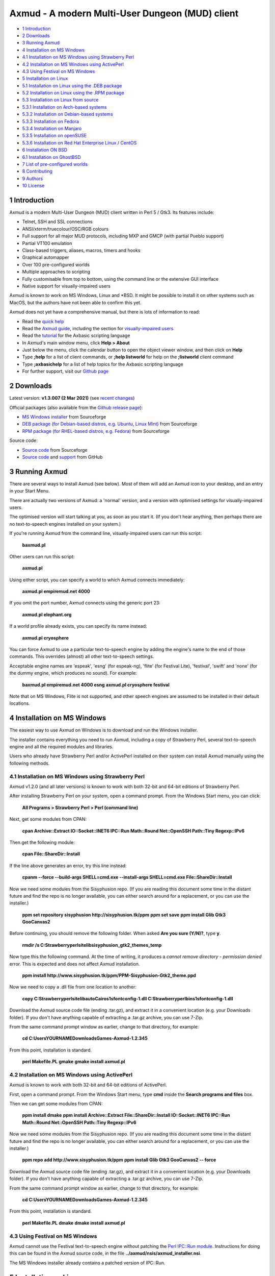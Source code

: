 ================================================
Axmud - A modern Multi-User Dungeon (MUD) client
================================================

.. image:: screenshots/shot1r.png
  :alt: Axmud screenshot

* `1 Introduction`_
* `2 Downloads`_
* `3 Running Axmud`_
* `4 Installation on MS Windows`_
* `4.1 Installation on MS Windows using Strawberry Perl`_
* `4.2 Installation on MS Windows using ActivePerl`_
* `4.3 Using Festival on MS Windows`_
* `5 Installation on Linux`_
* `5.1 Installation on Linux using the .DEB package`_
* `5.2 Installation on Linux using the .RPM package`_
* `5.3 Installation on Linux from source`_
* `5.3.1 Installation on Arch-based systems`_
* `5.3.2 Installation on Debian-based systems`_
* `5.3.3 Installation on Fedora`_
* `5.3.4 Installation on Manjaro`_
* `5.3.5 Installation on openSUSE`_
* `5.3.6 Installation on Red Hat Enterprise Linux / CentOS`_
* `6 Installation ON BSD`_
* `6.1 Installation on GhostBSD`_
* `7 List of pre-configured worlds`_
* `8 Contributing`_
* `9 Authors`_
* `10 License`_

1 Introduction
==============

Axmud is a modern Multi-User Dungeon (MUD) client written in Perl 5 / Gtk3. Its features include:

- Telnet, SSH and SSL connections
- ANSI/xterm/truecolour/OSC/RGB colours
- Full support for all major MUD protocols, including MXP and GMCP (with partial Pueblo support)
- Partial VT100 emulation
- Class-based triggers, aliases, macros, timers and hooks
- Graphical automapper
- Over 100 pre-configured worlds
- Multiple approaches to scripting
- Fully customisable from top to bottom, using the command line or the extensive GUI interface
- Native support for visually-impaired users

Axmud is known to work on MS Windows, Linux and \*BSD. It might be possible to install it on other systems such as MacOS, but the authors have not been able to confirm this yet.

Axmud does not yet have a comprehensive manual, but there is lots of information to read:

- Read the `quick help <share/docs/quick/quick.mkd>`__
- Read the `Axmud guide <share/docs/guide/index.mkd>`__, including the section for `visually-impaired users <share/docs/guide/ch16.mkd>`__
- Read the `tutorial <share/docs/tutorial/index.mkd>`__  for the Axbasic scripting language
- In Axmud's main window menu, click **Help > About**
- Just below the menu, click the calendar button to open the object viewer window, and then click on **Help**
- Type **;help** for a list of client commands, or **;help listworld** for help on the **;listworld** client command
- Type **;axbasichelp** for a list of help topics for the Axbasic scripting language
- For further support, visit our `Github page <https://github.com/axcore/axmud>`__

2 Downloads
===========

Latest version: **v1.3.007 (2 Mar 2021)** (see `recent changes <CHANGES>`__)

Official packages (also available from the `Github release page <https://github.com/axcore/tartube/releases>`__):

- `MS Windows installer <https://sourceforge.net/projects/axmud/files/Axmud-1.3.007/install-axmud-1.3.007.exe/download>`__ from Sourceforge
- `DEB package (for Debian-based distros, e.g. Ubuntu, Linux Mint) <https://sourceforge.net/projects/axmud/files/Axmud-1.3.007/libgames-axmud-perl_1.3.007.deb/download>`__ from Sourceforge
- `RPM package (for RHEL-based distros, e.g. Fedora) <https://sourceforge.net/projects/axmud/files/Axmud-1.3.007/perl-Games-Axmud-1.3.007.noarch.rpm/download>`__ from Sourceforge

Source code:

- `Source code <https://sourceforge.net/projects/axmud/files/Axmud-1.3.007/Games-Axmud-1.3.007.tar.gz/download>`__ from Sourceforge
- `Source code <https://github.com/axcore/axmud>`__ and `support <https://github.com/axcore/axmud/issues>`__ from GitHub

3 Running Axmud
===============

There are several ways to install Axmud (see below). Most of them will add an Axmud icon to your desktop, and an entry in your Start Menu.

There are actually two versions of Axmud: a 'normal' version, and a version with optimised settings for visually-impaired users.

The optimised version will start talking at you, as soon as you start it. (If you don't hear anything, then perhaps there are no text-to-speech engines installed on your system.)

If you're running Axmud from the command line, visually-impaired users can run this script:

        **baxmud.pl**

Other users can run this script:

        **axmud.pl**

Using either script, you can specify a world to which Axmud connects immediately:

        **axmud.pl empiremud.net 4000**

If you omit the port number, Axmud connects using the generic port 23:

        **axmud.pl elephant.org**

If a world profile already exists, you can specify its name instead:

        **axmud.pl cryosphere**

You can force Axmud to use a particular text-to-speech engine by adding the engine's name to the end of those commands. This overrides (almost) all other text-to-speech settings.

Acceptable engine names are 'espeak', 'esng' (for espeak-ng), 'flite' (for Festival Lite), 'festival', 'swift' and 'none' (for the dummy engine, which produces no sound). For example:

        **baxmud.pl empiremud.net 4000 esng**
        **axmud.pl cryosphere festival**

Note that on MS Windows, Flite is not supported, and other speech engines are assumed to be installed in their default locations.

4 Installation on MS Windows
============================

The easiest way to use Axmud on Windows is to download and run the Windows installer.

The installer contains everything you need to run Axmud, including a copy of Strawberry Perl, several text-to-speech engine and all the required modules and libraries.

Users who already have Strawberry Perl and/or ActivePerl installed on their system can install Axmud manually using the following methods.

4.1 Installation on MS Windows using Strawberry Perl
----------------------------------------------------

Axmud v1.2.0 (and all later versions) is known to work with both 32-bit and 64-bit editions of Strawberry Perl.

After installing Strawberry Perl on your system, open a command prompt. From the Windows Start menu, you can click:

        **All Programs > Strawberry Perl > Perl (command line)**

Next, get some modules from CPAN:

        **cpan Archive::Extract IO::Socket::INET6 IPC::Run Math::Round Net::OpenSSH Path::Tiny Regexp::IPv6**

Then get the following module:

        **cpan File::ShareDir::Install**

If the line above generates an error, try this line instead:

        **cpanm --force --build-args SHELL=cmd.exe --install-args SHELL=cmd.exe File::ShareDir::Install**

Now we need some modules from the Sisyphusion repo. (If you are reading this document some time in the distant future and find the repo is no longer available, you can either search around for a replacement, or you can use the installer.)

        **ppm set repository sisyphusion http://sisyphusion.tk/ppm**
        **ppm set save**
        **ppm install Glib Gtk3 GooCanvas2**

Before continuing, you should remove the following folder. When asked **Are you sure (Y/N)?**, type **y**.

        **rmdir /s C:\Strawberry\perl\site\lib\sisyphusion_gtk2_themes_temp**

Now type this the following command. At the time of writing, it produces a *cannot remove directory - permission denied* error. This is expected and does not affect Axmud installation.

        **ppm install http://www.sisyphusion.tk/ppm/PPM-Sisyphusion-Gtk2_theme.ppd**

Now we need to copy a .dll file from one location to another:

        **copy C:\Strawberry\perl\site\lib\auto\Cairo\s1sfontconfig-1.dll C:\Strawberry\perl\bin\s1sfontconfig-1.dll**

Download the Axmud source code file (ending .tar.gz), and extract it in a convenient location (e.g. your Downloads folder). If you don't have anything capable of extracting a .tar.gz archive, you can use 7-Zip.

From the same command prompt window as earlier, change to that directory, for example:

        **cd C:\Users\YOURNAME\Downloads\Games-Axmud-1.2.345**

From this point, installation is standard.

        **perl Makefile.PL**
        **gmake**
        **gmake install**
        **axmud.pl**

4.2 Installation on MS Windows using ActivePerl
-----------------------------------------------

Axmud is known to work with both 32-bit and 64-bit editions of ActivePerl.

First, open a command prompt. From the Windows Start menu, type **cmd** inside the **Search programs and files** box.

Then we can get some modules from CPAN:

        **ppm install dmake**
        **ppm install Archive::Extract File::ShareDir::Install IO::Socket::INET6 IPC::Run Math::Round Net::OpenSSH Path::Tiny Regexp::IPv6**

Now we need some modules from the Sisyphusion repo. (If you are reading this document some time in the distant future and find the repo is no longer available, you can either search around for a replacement, or you can use the installer.)

        **ppm repo add http://www.sisyphusion.tk/ppm**
        **ppm install Glib Gtk3 GooCanvas2 -- force**

Download the Axmud source code file (ending .tar.gz), and extract it in a convenient location (e.g. your Downloads folder). If you don't have anything capable of extracting a .tar.gz archive, you can use 7-Zip.

From the same command prompt window as earlier, change to that directory, for example:

        **cd C:\Users\YOURNAME\Downloads\Games-Axmud-1.2.345**

From this point, installation is standard.

        **perl Makefile.PL**
        **dmake**
        **dmake install**
        **axmud.pl**

4.3 Using Festival on MS Windows
--------------------------------

Axmud cannot use the Festival text-to-speech engine without patching the `Perl IPC::Run module <https://metacpan.org/pod/IPC::Run>`__. Instructions for doing this can be found in the Axmud source code, in the file **../axmud/nsis/axmud_installer.nsi**.

The MS Windows installer already contains a patched version of IPC::Run.

5 Installation on Linux
=======================

There are three methods of installation on Linux - install using the **.deb** package, install using the **.rpm** package or install manually using the source code.

5.1 Installation on Linux using the .DEB package
------------------------------------------------

**.deb** packages are typically supported on Debian-based systems (such as Ubuntu and Linux Mint).

Installation may be as simple as downloading the **.deb** package and double-clicking on it. If not, you can install the package from the command line.

Open a terminal and navigate to the directory where the downloaded file is, for example:

        **cd Downloads**

Then install the package:

        **sudo dpkg -i libgames-axmud-perl_X.Y.ZZZ.deb**

You must replace the **X.Y.ZZZ** with the actual version number you've downloaded, for example:

        **sudo dpkg -i libgames-axmud-perl_1.2.345.deb**

When installation is complete, start Axmud by typing:

        **axmud.pl**

5.2 Installation on Linux using the .RPM package
------------------------------------------------

**.rpm** packages are typically supported on Fedora-based systems (such as Red Hat Enterprise Linux and CentOS).

The package can be installed from the command line.

Open a terminal and navigate to the directory where the downloaded file is, for example:

        ** cd Downloads**

Then install the package:

        **sudo yum localinstall perl-Games-Axmud-X.Y.ZZZ.noarch.rpm**

You must replace the **X.Y.ZZZ** with the actual version number you've downloaded, for example:

        **sudo yum localinstall perl-Games-Axmud-1.2.345.noarch.rpm**

When installation is complete, start Axmud by typing:

        **axmud.pl**

5.3 Installation on Linux from source
-------------------------------------

Manual installation is quite simple on most modern Linux systems.

This document contains complete instruction for some of the most popular distros:

- Arch-based systems (such as Arch Linux)
- Debian-based systems (such as Debian, Ubuntu and Linux Mint)
- Fedora
- Manjaro
- openSUSE (see below)
- Red Hat Enterprise Linux and CentOS

Axmud v1.2.0 (and later versions) cannot easily be easily installed on openSUSE, as the required graphics library (Gtk3) is not yet available through openSUSE's software repositories. We suggest that you continue using Axmud v1.1.405 for the time being.

5.3.1 Installation on Arch-based systems
~~~~~~~~~~~~~~~~~~~~~~~~~~~~~~~~~~~~~~~~

(These instructions have been tested on Arch Linux. For Manjaro, see the section below.)

First, download the source code from the Axmud website (the most recent file ending .tar.gz).

Open a terminal window and navigate to the directory containing the downloaded file, for example:

        **cd Downloads**

Decompress the .tar.gz file:

        **tar -pzxvf Games-Axmud-X.Y.ZZZ.tar.gz**
        **cd Games-Axmud-X.Y.ZZZ**

You must replace the **X.Y.ZZZ** with the actual version number you've downloaded, for example:

        **tar -pzxvf Games-Axmud-1.2.345.tar.gz**
        **cd Games-Axmud-1.2.345**

Make sure you have the right dependencies:

        **sudo pacman -S gtk3 perl-gtk3 goocanvas wmctrl**
        **sudo pacman -S perl-cpanplus-dist-arch**
        **setupdistarch**
        **sudo cpanp i Archive::Zip File::Copy::Recursive File::HomeDir File::ShareDir File::ShareDir::Install Glib Gtk3 GooCanvas2 IO::Socket::INET6 IPC::Run JSON Math::Round Net::OpenSSH Path::Tiny Regexp::IPv6**

At the time of writing, there are some issues with installing certain libraries on Arch. If you know that those issues have been fixed, you can type this command to allow Axmud to use SSL connections:

        **sudo cpanp i IO::Socket::SSL**

If you want to use sound effects and/or text-to-speech, you should also type:

        **sudo pacman -S sox timidity++ espeak-ng**

Then install Axmud itself:

        **perl Makefile.PL**
        **make**
        **sudo make install**

When installation is complete, start Axmud by typing:

        **axmud.pl**

Axmud's default text-to-speech engine is eSpeak but, at the time of writing, there are some issues with its installation on Arch systems. Assuming that an alternative speech engine has been installed using the instructions just above, visually-impaired users should start Axmud by typing this, the first time:

        **baxmud.pl esng**

Once Axmud has started, type the following commands, which replace Axmud's default speech engine with espeak-ng:

        **;config all engine esng**
        **;save**

Thereafter, visually-impaired users can start Axmud by typing:

        **baxmud.pl**

5.3.2 Installation on Debian-based systems
~~~~~~~~~~~~~~~~~~~~~~~~~~~~~~~~~~~~~~~~~~

(These instructions have been tested on Debian, Ubuntu and Linux Mint.)

First, download the source code from the Axmud website (the most recent file ending .tar.gz).

Open a terminal window and navigate to the directory containing the downloaded file, for example:

        **cd Downloads**

Decompress the .tar.gz file:

        **tar -pzxvf Games-Axmud\*.tar.gz**

        **cd Games-Axmud**\*

Make sure you have the right dependencies:

        **sudo apt-get update**
        **sudo apt-get install build-essential libgtk3-perl libgoocanvas-2.0-dev wmctrl**
        **sudo cpan install Archive::Extract File::HomeDir File::ShareDir File::ShareDir::Install GooCanvas2 JSON Math::Round Net::OpenSSH Path::Tiny Regexp::IPv6**

If you want to use sound effects and/or text-to-speech, you should also type:

        **sudo apt-get install libsox-fmt-all timidity**

Then install Axmud itself:

        **perl Makefile.PL**
        **make**
        **sudo make install**

When installation is complete, start Axmud by typing:

        **axmud.pl**

5.3.3 Installation on Fedora
~~~~~~~~~~~~~~~~~~~~~~~~~~~~

First, download the source code from the Axmud website (the most recent file ending .tar.gz).

Open a terminal window and navigate to the directory containing the downloaded file, for example:

        **cd Downloads**

Decompress the .tar.gz file:

        **tar -pzxvf Games-Axmud-X.Y.ZZZ.tar.gz**
        **cd Games-Axmud-X.Y.ZZZ**

You must replace the X.Y.ZZZ with the actual version number you've downloaded, for example:

        **tar -pzxvf Games-Axmud-1.2.345.tar.gz**
        **cd Games-Axmud-1.2.345**

Make sure you have the right dependencies:

        **sudo rpm --import http://li.nux.ro/download/nux/RPM-GPG-KEY-nux.ro**
        **sudo rpm -Uvh http://li.nux.ro/download/nux/dextop/el7/x86_64/nux-dextop-release-0-1.el7.nux.noarch.rpm**
        **sudo dnf install cpan**
        **sudo dnf install 'perl(Archive::Extract)' 'perl(File::Copy::Recursive)' 'perl(File::Fetch)' 'perl(File::HomeDir)' 'perl(File::ShareDir)' 'perl(File::ShareDir::Install)' 'perl(Glib)' 'perl(Gtk3)' 'perl(GooCanvas2)' 'perl(IO::Socket::INET6)' 'perl(IPC::Run)' 'perl(JSON)' 'perl(Math::Round)' 'perl(Net::OpenSSH)' 'perl(Path::Tiny)' 'perl(Regexp::IPv6)' 'perl(Time::Piece)'**

If you want to use sound effects and/or text-to-speech, you should also type:

        **sudo dnf install sox timidity++**

Then install Axmud itself:

        **perl Makefile.PL**
        **make**
        **sudo make install**

When installation is complete, start Axmud by typing:

        **axmud.pl**

5.3.4 Installation on Manjaro
~~~~~~~~~~~~~~~~~~~~~~~~~~~~~

Manjaro's rolling release version is affected by a recurring issue (Perl modules are not updated when the Perl itself is updated, meaning that any Perl applications will immediately stop working). If you're using the rolling release
version, consider installing via `Perl homebrew <https://perlbrew.pl/>`__ instead.

These instructions work on both the stable and rolling releases of Manjaro.

First, download the source code from the Axmud website (the most recent file ending .tar.gz).

Open a terminal window and navigate to the directory containing the downloaded file, for example:

        **cd Downloads**

Decompress the .tar.gz file:

        **tar -pzxvf Games-Axmud-X.Y.ZZZ.tar.gz**
        **cd Games-Axmud-X.Y.ZZZ**

You must replace the X.Y.ZZZ with the actual version number you've downloaded, for example:

        **tar -pzxvf Games-Axmud-1.2.345.tar.gz**
        **cd Games-Axmud-1.2.345**

Make sure you have the right dependencies:

        **sudo pacman -S base-devel gtk3 goocanvas perl-gtk3 perl-goocanvas2 wmctrl cpanminus**
        **sudo cpanm Archive::Extract File::Copy::Recursive File::HomeDir File::ShareDir File::ShareDir::Install Glib IO::Socket::INET6 IO::Socket::SSL IPC::Run JSON Math::Round Net::OpenSSH Path::Tiny Regexp::IPv6**
        **sudo cpanm Archive::Zip --force**

If you want to use sound effects and/or text-to-speech, you should also type:

        **sudo pacman -S sox timidity++**

Then install Axmud itself:

        **perl Makefile.PL**
        **make**
        **sudo make install**

When installation is complete, start Axmud by typing:

        **axmud.pl**

5.3.5 Installation on openSUSE
~~~~~~~~~~~~~~~~~~~~~~~~~~~~~~

Axmud v1.2.0 (and later versions) cannot easily be easily installed on openSUSE, as the required graphics library (Gtk3) is not yet available through openSUSE's software repositories. We suggest that you continue using Axmud v1.1.405 for the time being.

5.3.6 Installation on Red Hat Enterprise Linux / CentOS
~~~~~~~~~~~~~~~~~~~~~~~~~~~~~~~~~~~~~~~~~~~~~~~~~~~~~~~

First, download the source code from the Axmud website (the most recent file ending .tar.gz).

Open a terminal window and navigate to the directory containing the downloaded file, for example:

        **cd Downloads**

Decompress the .tar.gz file:

        **tar -pzxvf Games-Axmud-X.Y.ZZZ.tar.gz**
        **cd Games-Axmud-X.Y.ZZZ**

You must replace the X.Y.ZZZ with the actual version number you've downloaded, for example:

        **tar -pzxvf Games-Axmud-1.2.345.tar.gz**
        **cd Games-Axmud-1.2.345**

Now we need to add an extra repository. First get the key:

        **sudo rpm --import http://li.nux.ro/download/nux/RPM-GPG-KEY-nux.ro**

Then add the repository. On CentOS/RHEL 6, do this:

        **sudo rpm -Uvh http://li.nux.ro/download/nux/dextop/el6/x86_64/nux-dextop-release-0-2.el6.nux.noarch.rpm**

On CentOS/RHEL 7, do this:

        **sudo rpm -Uvh http://li.nux.ro/download/nux/dextop/el7/x86_64/nux-dextop-release-0-1.el7.nux.noarch.rpm**

Now make sure you have the right dependencies:

        **sudo yum groupinstall 'Development Tools'**
        **sudo yum install epel-release cpan goocanvas2 wmctrl**
        **sudo yum install 'perl(Archive::Extract)' 'perl(Archive::Tar)' 'perl(Archive::Zip)' 'perl(File::Copy::Recursive)' 'perl(File::Fetch)' 'perl(File::HomeDir)' 'perl(File::ShareDir)' 'perl(File::ShareDir::Install)' 'perl(Glib)' 'perl(Gtk3)' 'perl(IO::Socket::INET6)' 'perl(IPC::Run)' 'perl(JSON)' 'perl(Math::Round)' 'perl(Net::OpenSSH)' 'perl(Path::Tiny)' 'perl(Regexp::IPv6)' 'perl(Time::Piece)'**
        **sudo cpan install GooCanvas2**

If you want to use sound effects and/or text-to-speech, you should also type:

        **sudo yum install sox libtimidity**

Then install Axmud itself:

        **perl Makefile.PL**
        **make**
        **sudo make install**

When installation is complete, start Axmud by typing:

        **axmud.pl**

6 Installation ON BSD
=====================

Manual installation using the source code is quite simple on BSD. (At the time of writing, no installer is available).

6.1 Installation on GhostBSD
----------------------------

(These instructions have been tested on GhostBSD, which is based on FreeBSD. It's likely that installation instructions are the same or very similar on all distros based on FreeBSD, OpenBSD or NetBSD.)

Open a terminal window and navigate to the directory containing the downloaded file, for example:

        **cd Downloads**

Decompress the .tar.gz file:

        **tar -pzxvf Games-Axmud-X.Y.ZZZ.tar.gz**
        **cd Games-Axmud-X.Y.ZZZ**

You must replace the X.Y.ZZZ with the actual version number you've downloaded, for example:

        **tar -pzxvf Games-Axmud-1.2.345.tar.gz**
        **cd Games-Axmud-1.2.345**

Make sure you have the right dependencies:

        **sudo pkg install goocanvas2 wmctrl**
        **sudo cpan install Archive::Extract Archive::Zip File::Copy::Recursive File::HomeDir File::ShareDir File::ShareDir::Install Glib Gtk3 GooCanvas2 IO::Socket::INET6 IO::Socket::SSL IPC::Run JSON Math::Round Net::OpenSSH Path::Tiny Regexp::IPv6**

If you want to use sound effects and/or text-to-speech, you should also type:

        **sudo pkg install sox timidity++**

Then install Axmud itself:

        **perl Makefile.PL**
        **make**
        **sudo make install**

When installation is complete, start Axmud by typing:

        **axmud.pl**

7 List of pre-configured worlds
===============================

Axmud can be used with any world that supports telnet, SSH or SSL connections. The following pre-configured worlds have already been set up to use the automapper, handle connections and so on.

- `3-Kingdoms <http://www.3k.org/>`__ (`Mudstats page <http://mudstats.com/World/3-Kingdoms>`__)
- `3-Scapes <http://www.3k.org/about3s.php>`__ (`Mudstats page <http://mudstats.com/World/3Scapes>`__)
- `4Dimensions <http://4dimensions.org/>`__ (`Mudstats page <http://mudstats.com/World/4Dimensions>`__)
- `Aardwolf MUD <http://www.aardwolf.com/>`__ (`Mudstats page <http://mudstats.com/World/AardwolfMUD>`__)
- `Achaea, Dreams of Divine Lands <http://www.achaea.com/>`__ (`Mudstats page <http://mudstats.com/World/Achaea,DreamsofDivineLands>`__)
- `Adventures Unlimited <https://tharel.net/>`__ (`Mudstats page <http://mudstats.com/World/AdventuresUnlimited>`__)
- `Aetolia, the Midnight Age <http://www.aetolia.com/>`__ (`Mudstats page <http://mudstats.com/World/Aetolia,theMidnightAge>`__)
- `Age of Chaos <http://aoc.pandapub.com/>`__ (`Mudstats page <http://mudstats.com/World/AgeofChaos>`__)
- `Alter Aeon <http://alteraeon.com/>`__ (`Mudstats page <http://mudstats.com/World/AlterAeon>`__)
- `Ancient Anguish <http://ancient.anguish.org/>`__ (`Mudstats page <http://mudstats.com/World/AncientAnguish>`__)
- `Archipelago MUD <http://the-firebird.net:8004/>`__
- `ArcticMud <http://arcticmud.org/>`__ (`Mudstats page <http://mudstats.com/World/ArticMUD>`__)
- `Avalon (Germany) <http://avalon.mud.de/>`__ (`Mudstats page <http://mudstats.com/World/Avalon(Germany)>`__)
- `Avalon: The Legend Lives <http://www.avalon-rpg.com/>`__ (`Mudstats page <http://mudstats.com/World/Avalon,TheLegendLives>`__)
- `Avatar MUD <http://www.outland.org/>`__ (`Mudstats page <http://mudstats.com/World/AVATARMud>`__)
- `BatMUD <http://www.bat.org/>`__ (`Mudstats page <http://mudstats.com/World/BatMUD>`__)
- `Bedlam <http://bedlam.mudportal.com/>`__ (`Mudstats page <http://mudstats.com/World/Bedlam>`__)
- `Burning MUD <http://burningmud.com/>`__ (`Mudstats page <http://mudstats.com/World/BurningMUD>`__)
- `Bylins MUD <http://www.bylins.su/>`__
- `CLOK <http://wiki.contrarium.net/index.php?title=Main_Page>`__ (`Mudstats page <http://mudstats.com/World/CLOK>`__)
- `Carrion Fields <http://www.carrionfields.net/>`__ (`Mudstats page <http://mudstats.com/World/CarrionFields>`__)
- `Clessidra MUD <http://www.clessidra.it/>`__ (`Top Mud Sites page <http://www.topmudsites.com/forums/muddisplay.php?s=97c4b801dd5c8dc5fc88f00334c3a3eb&amp;mudid=jokerclex>`__)
- `CoffeeMud <coffeemud.net>`__ (`Mudstats page <http://mudstats.com/World/BLANK>`__)
- `Cryosphere <http://cryosphere.net/>`__ (`Mudstats page <http://mudstats.com/World/Cryosphere>`__)
- `CyberASSAULT <http://www.cyberassault.org/>`__ (`Mudstats page <http://mudstats.com/World/CyberASSAULT>`__)
- `Dark Realms: City of Syne <http://darkrealmscos.com/>`__
- `Dark and Shattered Lands <http://www.dsl-mud.org/>`__ (`Mudstats page <http://mudstats.com/World/DarkandShatteredLands>`__)
- `DartMUD <http://dartmud.com>`__ (`Mudstats page <http://mudstats.com/World/Dartmud>`__)
- `Dawn <http://dawnmud.com/>`__ (`Mudstats page <http://mudstats.com/World/Dawn>`__)
- `Dead Souls Dev <http://dead-souls.net/>`__ (`Mudstats page <http://mudstats.com/World/DeadSoulsPrime>`__)
- `Dead Souls Local <http://dead-souls.net/>`__ (`Mudstats page <http://mudstats.com/World/DeadSoulsPrime>`__)
- `Dead Souls Prime <http://dead-souls.net/>`__ (`Mudstats page <http://mudstats.com/World/DeadSoulsPrime>`__)
- `Discworld MUD <http://discworld.starturtle.net/lpc/>`__ (`Mudstats page <http://mudstats.com/World/DiscworldMUD>`__)
- `Dragon Swords <http://www.dragonswordsmud.com/>`__ (`Mudstats page <http://mudstats.com/World/DragonSwordsMUD>`__)
- `DragonStone <http://www.garbledtransmissions.com/dragonstone>`__ (`Mudstats page <http://mudstats.com/World/DragonStone>`__)
- `DuneMUD <http://www.dunemud.com/>`__ (`Mudstats page <http://mudstats.com/World/DuneMUD>`__)
- `Duris: Land of BloodLust <http://www.durismud.com/>`__ (`Mudstats page <http://mudstats.com/World/DurisLandofBloodLust>`__)
- `Elephant MUD <http://www.elephant.org/>`__ (`Mudstats page <http://mudstats.com/World/ElephantMud>`__)
- `Elysium RPG <http://www.elysium-rpg.com/wiki/Main_Page>`__ (`Top Mud Sites page <http://www.topmudsites.com/forums/muddisplay.php?mudid=elysium>`__)
- `EmpireMUD 2.0 <https://empiremud.net/>`__ (`Mudstats page <http://mudstats.com/World/EmpireMUD20>`__)
- `End of the Line <http://www.eotl.org/>`__ (`Mudstats page <http://mudstats.com/World/EndoftheLine>`__)
- `Eternal Darkness <eternaldarkness.net>`__ (`Mudstats page <http://mudstats.com/World/2001sEternalDarkness>`__)
- `Forest's Edge <https://theforestsedge.com/>`__
- `Forgotten Kingdoms <http://www.forgottenkingdoms.org/>`__ (`Mudstats page <http://mudstats.com/World/ForgottenKingdoms>`__)
- `Genesis <https://www.genesismud.org/>`__ (`Mudstats page <http://mudstats.com/World/Genesis>`__)
- `Godwars: Rebirth of Apocalypse <http://www.godwars.net/~apoc/>`__ (`Mudstats page <http://mudstats.com/World/GodWarsRebirthOfApocalypse>`__)
- `GreaterMUD <http://greatermud.com/>`__ (`Mudstats page <http://mudstats.com/World/GreaterMUD>`__)
- `HellMOO <http://hellmoo.org/>`__ (`Mudstats page <http://mudstats.com/World/HellMOO>`__)
- `HexOnyx <http://mud.hexonyx.com/>`__ (`Top Mud Sites page <http://www.topmudsites.com/forums/muddisplay.php?mudid=albus>`__)
- `HolyQuest <http://www.holyquest.org/>`__ (`Mudstats page <http://mudstats.com/World/HolyQuest>`__)
- `Iberia MUD <http://iberiamud.mooo.com/>`__ (`Mudstats page <http://mudstats.com/World/IberiaMUD>`__)
- `Icesus <http://www.icesus.org/>`__ (`Mudstats page <http://mudstats.com/World/Icesus>`__)
- `ifMUD <http://allthingsjacq.com/ifMUDfaq/>`__ (`Mudstats page <http://mudstats.com/World/ifMUD>`__)
- `Imperian: Sundered Heavens <http://www.imperian.com/>`__ (`Mudstats page <http://mudstats.com/World/ImperianTheSunderedHeavens>`__)
- `Islands <http://islands-game.wikia.com/wiki/Paanau_Ariki_Islands_Wiki>`__ (`Mudstats page <http://mudstats.com/World/BLANK>`__)
- `LambdaMOO <http://lambda.moo.mud.org/>`__ (`Mudstats page <http://mudstats.com/World/LambdaMOO>`__)
- `LegendMUD <https://www.legendmud.org/>`__ (`Mudstats page <http://mudstats.com/World/LegendMUD>`__)
- `Legends of Kallisti <http://www.legendsofkallisti.com/>`__ (`Mudstats page <http://mudstats.com/World/KallistiMUD>`__)
- `Lost Souls <http://lostsouls.org/>`__ (`Mudstats page <http://mudstats.com/World/BLANK>`__)
- `Lowlands <http://lolamud.net/>`__
- `Luminari MUD <http://www.luminarimud.com/>`__ (`Mudstats page <http://mudstats.com/World/LuminariMUD>`__)
- `Lusternia: Age of Ascension <http://www.lusternia.com/>`__ (`Mudstats page <http://mudstats.com/World/Lusternia>`__)
- `MUD1 (British Legends) <http://www.british-legends.com>`__ (`Mudstats page <http://mudstats.com/World/Multi-UserDungeon(BritishLegends)>`__)
- `MUD2 (Canadian server) <http://www.mud2.com/>`__ (`Mudstats page <http://mudstats.com/World/MUD2>`__)
- `MUD2 (UK server) <http://www.mudii.co.uk/>`__ (`Mudstats page <http://mudstats.com/World/MUDII>`__)
- `MUME - Multi Users In Middle Earth <http://mume.org/>`__ (`Mudstats page <http://mudstats.com/World/MUME-MultiUsersInMiddleEarth>`__)
- `Materia Magica <http://www.materiamagica.com/>`__ (`Mudstats page <http://mudstats.com/World/MateriaMagica>`__)
- `Medievia <http://www.medievia.com>`__ (`Mudstats page <http://mudstats.com/World/Medievia>`__)
- `Merentha <http://merentha.com/>`__ (`Mudstats page <http://mudstats.com/World/Merentha>`__)
- `Midnight Sun <http://midnightsun2.org:3328/>`__ (`Mudstats page <http://mudstats.com/World/MidnightSunII>`__)
- `Miriani <https://www.toastsoft.net/>`__ (`Mudstats page <http://mudstats.com/World/Miriani>`__)
- `MorgenGrauen <http://mg.mud.de/>`__ (`Mudstats page <http://mudstats.com/World/MorgenGrauen>`__)
- `NannyMUD <http://www.lysator.liu.se/nanny/>`__ (`Mudstats page <http://mudstats.com/World/NannyMUD>`__)
- `Nanvaent <http://www.nanvaent.org/>`__ (`Mudstats page <http://mudstats.com/World/Nanvaent>`__)
- `New Worlds: Ateraan <http://ateraan.com/>`__ (`Mudstats page <http://mudstats.com/World/NewWorldsAteeran>`__)
- `Nodeka <http://www.nodeka.com/>`__ (`Mudstats page <http://mudstats.com/World/Nodeka>`__)
- `Nuclear War <http://nuclearwarmudusa.com>`__ (`Mudstats page <http://mudstats.com/World/NuclearWar>`__)
- Penultimate Destination (`Mudstats page <http://mudstats.com/World/PenultimateDestination>`__)
- `Pict MUD <pict.genesismuds.com>`__ (`Mudstats page <http://mudstats.com/World/Pict>`__)
- `RavenMUD <http://ravenmud.com/>`__ (`Mudstats page <http://mudstats.com/World/RavenMUD>`__)
- `Realms of Despair <http://www.realmsofdespair.com/>`__ (`Mudstats page <http://mudstats.com/World/RealmsofDespair>`__)
- `Realms of Wonder <https://mud.killerpcs.com/>`__ (`Top Mud Sites page <http://www.topmudsites.com/forums/muddisplay.php?s=8215145c2d9a5688d8929d0d6df845f0&mudid=realmsofwonder>`__)
- `RealmsMUD <http://realmsmud.org/>`__ (`Mudstats page <http://mudstats.com/World/Realmsmud>`__)
- `Reinos de Leyenda <https://www.reinosdeleyenda.es/>`__ (`Mudstats page <http://mudstats.com/World/ReinosdeLeyenda(ElRenacimiento)>`__)
- `RetroMUD <http://www.retromud.org/>`__ (`Mudstats page <http://mudstats.com/World/RetroMUD>`__)
- `RoninMUD <http://roninmud.org/>`__ (`Mudstats page <http://mudstats.com/World/RoninMUD>`__)
- `Rupert <http://rupert.twyst.org/>`__ (`Mudstats page <http://mudstats.com/World/Rupert>`__)
- `SlothMUD III <http://www.slothmud.org>`__ (`Mudstats page <http://mudstats.com/World/SlothMUDIII>`__)
- `Star Wars Mud <http://www.swmud.org/>`__ (`Mudstats page <http://mudstats.com/World/StarWarsMud(SWmud)>`__)
- `StickMUD <http://stickmud.com/index.php/Home>`__ (`Mudstats page <http://mudstats.com/World/BLANK>`__)
- `Stonia <http://stonia.ttu.ee/>`__ (`Top Mud Sites page <http://www.topmudsites.com/forums/mudinfo-cham.html>`__)
- `Tempora Heroica <http://www.ibiblio.org/TH/>`__
- `The Inquisition: Legacy <https://ti-legacy.com/>`__ (`Mudstats page <http://mudstats.com/World/TheInquisitionLegacy>`__)
- The Land (`Mudstats page <http://mudstats.com/World/TheLand>`__)
- `The Two Towers <http://www.t2tmud.org/>`__ (`Mudstats page <http://mudstats.com/World/TheTwoTowersMUD>`__)
- `The Unofficial SquareSoft MUD <http://uossmud.sandwich.net/>`__ (`Mudstats page <http://mudstats.com/World/TheUnofficialSquaresoftMUD>`__)
- `The Wheel of Time MUD <http://www.wotmud.org>`__ (`Mudstats page <http://mudstats.com/World/WheelofTime>`__)
- `TorilMUD <http://www.torilmud.org/>`__ (`Mudstats page <http://mudstats.com/World/TorilMud,theSojournersHome>`__)
- `Tsunami <http://www.thebigwave.net/index.php>`__ (`Mudstats page <http://mudstats.com/World/Tsunami>`__)
- `Valhalla MUD <http://www.valhalla.com/>`__ (`Mudstats page <http://mudstats.com/World/ValhallaMUD>`__)
- `Viking MUD <http://www.vikingmud.org>`__ (`Mudstats page <http://mudstats.com/World/VikingMUD>`__)
- `Waterdeep <http://www.waterdeep.org/>`__ (`Mudstats page <http://mudstats.com/World/Waterdeep>`__)
- `ZombieMUD <http://zombiemud.org/>`__ (`Mudstats page <http://mudstats.com/World/ZombieMUD>`__)

8 Contributing
==============

- Report a bug: Use the Github `issues <https://github.com/axcore/tartube/issues>`__ page.

9 Authors
=========

See the `AUTHORS <AUTHORS>`__ file.

10 License
==========

Axmud is licensed under the `GNU General Public License v3.0 <https://www.gnu.org/licenses/gpl-3.0.en.html>`__.

✨🍰✨
